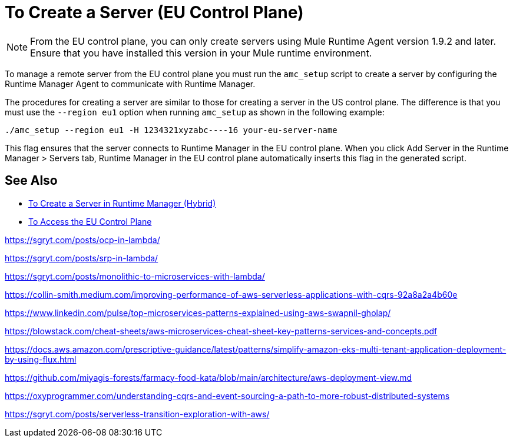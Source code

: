 = To Create a Server (EU Control Plane)

[NOTE]
From the EU control plane, you can only create servers using Mule Runtime Agent version 1.9.2 and later. Ensure that you have installed this version in your Mule runtime environment.

To manage a remote server from the EU control plane you must run the `amc_setup` script to create a server by configuring the Runtime Manager Agent to communicate with Runtime Manager. 

The procedures for creating a server are similar to those for creating a server in the US control plane. The difference is that you must use the `--region eu1` option when running `amc_setup` as shown in the following example:

----
./amc_setup --region eu1 -H 1234321xyzabc----16 your-eu-server-name
----

This flag ensures that the server connects to Runtime Manager in the EU control plane. When you click Add Server in the  Runtime Manager > Servers tab, Runtime Manager in the EU control plane automatically inserts this flag in the generated script.

== See Also

* link:/runtime-manager/servers-create[To Create a Server in Runtime Manager (Hybrid)]
* link:/eu-control-plane/platform-access-eu[To Access the EU Control Plane]

https://sgryt.com/posts/ocp-in-lambda/

https://sgryt.com/posts/srp-in-lambda/

https://sgryt.com/posts/monolithic-to-microservices-with-lambda/

https://collin-smith.medium.com/improving-performance-of-aws-serverless-applications-with-cqrs-92a8a2a4b60e

https://www.linkedin.com/pulse/top-microservices-patterns-explained-using-aws-swapnil-gholap/

https://blowstack.com/cheat-sheets/aws-microservices-cheat-sheet-key-patterns-services-and-concepts.pdf

https://docs.aws.amazon.com/prescriptive-guidance/latest/patterns/simplify-amazon-eks-multi-tenant-application-deployment-by-using-flux.html

https://github.com/miyagis-forests/farmacy-food-kata/blob/main/architecture/aws-deployment-view.md

https://oxyprogrammer.com/understanding-cqrs-and-event-sourcing-a-path-to-more-robust-distributed-systems

https://sgryt.com/posts/serverless-transition-exploration-with-aws/
